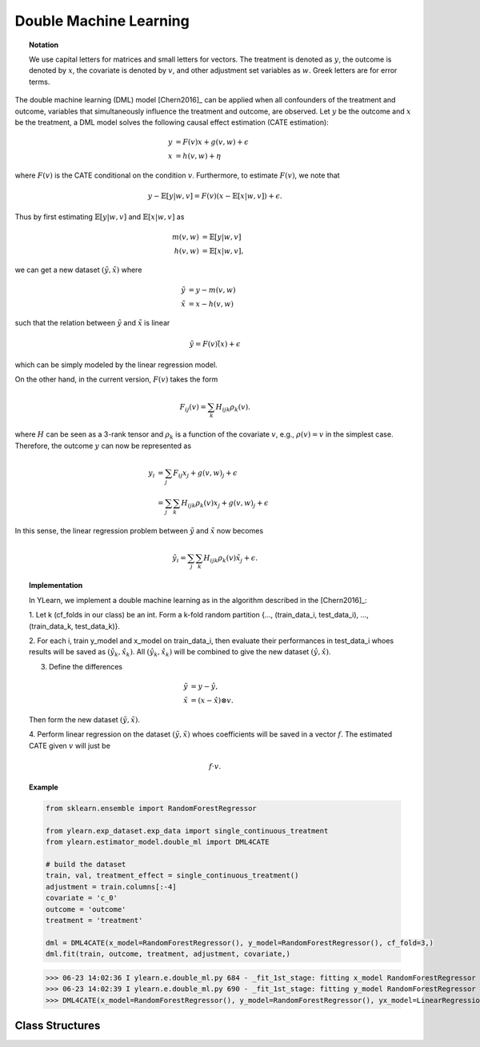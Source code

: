 ***********************
Double Machine Learning
***********************

.. topic:: Notation

    We use capital letters for matrices and small letters for vectors. The treatment is denoted as :math:`y`, the outcome is 
    denoted by :math:`x`, the covariate is denoted by :math:`v`, and other adjustment set variables as :math:`w`. Greek letters are for error terms.

The double machine learning (DML) model [Chern2016]_ can be applied when all confounders of the treatment and outcome, variables that
simultaneously influence the treatment and outcome, are observed. Let :math:`y` be the outcome and :math:`x` be the treatment, 
a DML model solves the following causal effect estimation (CATE estimation):

.. math::

    y & = F(v) x + g(v, w) + \epsilon \\
    x & = h(v, w) + \eta

where :math:`F(v)` is the CATE conditional on the condition :math:`v`. Furthermore, to estimate :math:`F(v)`, we note that

.. math::

    y - \mathbb{E}[y|w, v] = F(v) (x - \mathbb{E}[x|w, v]) + \epsilon. 
    
Thus by first estimating :math:`\mathbb{E}[y|w, v]` and :math:`\mathbb{E}[x|w,v]` as

.. math::

    m(v, w) & = \mathbb{E}[y|w, v]\\
    h(v, w) & = \mathbb{E}[x|w,v],

we can get a new dataset :math:`(\tilde{y}, \tilde{x})` where

.. math::

    \tilde{y} & = y - m(v, w) \\
    \tilde{x} & = x - h(v, w)

such that  the relation between :math:`\tilde{y}` and :math:`\tilde{x}` is linear

.. math::

    \tilde{y} = F(v) \tilde(x) + \epsilon

which can be simply modeled by the linear regression model. 

On the other hand,  in the current version, :math:`F(v)` takes the form 

.. math::

    F_{ij}(v) = \sum_k H_{ijk} \rho_k(v).
    
where :math:`H` can be seen as a 3-rank tensor and :math:`\rho_k` is a function of the covariate :math:`v`, e.g., 
:math:`\rho(v) = v` in the simplest case. Therefore, the outcome :math:`y` can now be represented as 

.. math::

    y_i & = \sum_j F_{ij}x_j + g(v, w)_j + \epsilon \\
        & = \sum_j \sum_k H_{ijk}\rho_k(v)x_j + g(v, w)_j + \epsilon

In this sense, the linear regression problem between :math:`\tilde{y}` and :math:`\tilde{x}`
now becomes

.. math::

    \tilde{y}_i = \sum_j \sum_k H_{ijk}\rho_k(v) \tilde{x}_j + \epsilon.

.. topic:: Implementation

    In YLearn, we implement a double machine learning as in the algorithm described in the [Chern2016]_:

    1. Let k (cf_folds in our class) be an int. Form a k-fold random
    partition {..., (train_data_i, test_data_i), ...,
    (train_data_k, test_data_k)}.

    2. For each i, train y_model and x_model on train_data_i, then evaluate
    their performances in test_data_i whoes results will be saved as
    :math:`(\hat{y}_k, \hat{x}_k)`. All :math:`(\hat{y}_k, \hat{x}_k)` will be combined to give the new dataset
    :math:`(\hat{y}, \hat{x})`.

    3. Define the differences

    .. math::

        \tilde{y}& = y - \hat{y}, \\
        \tilde{x}&= (x - \hat{x}) \otimes v.

    Then form the new dataset :math:`(\tilde{y}, \tilde{x})`.

    4. Perform linear regression on the dataset :math:`(\tilde{y}, \tilde{x})` whoes
    coefficients will be saved in a vector :math:`f`. The estimated CATE given :math:`v`
    will just be

    .. math::

        f \cdot v.

.. topic:: Example

    .. code-block:: python
        
        from sklearn.ensemble import RandomForestRegressor

        from ylearn.exp_dataset.exp_data import single_continuous_treatment
        from ylearn.estimator_model.double_ml import DML4CATE

        # build the dataset
        train, val, treatment_effect = single_continuous_treatment()
        adjustment = train.columns[:-4]
        covariate = 'c_0'
        outcome = 'outcome'
        treatment = 'treatment'

        dml = DML4CATE(x_model=RandomForestRegressor(), y_model=RandomForestRegressor(), cf_fold=3,)
        dml.fit(train, outcome, treatment, adjustment, covariate,)

    >>> 06-23 14:02:36 I ylearn.e.double_ml.py 684 - _fit_1st_stage: fitting x_model RandomForestRegressor
    >>> 06-23 14:02:39 I ylearn.e.double_ml.py 690 - _fit_1st_stage: fitting y_model RandomForestRegressor
    >>> DML4CATE(x_model=RandomForestRegressor(), y_model=RandomForestRegressor(), yx_model=LinearRegression(), cf_fold=3)      

Class Structures
================

.. py:class:: ylearn.estimator_model.double_ml.DML4CATE(x_model, y_model, yx_model=None, cf_fold=1, adjustment_transformer=None, covariate_transformer=None, random_state=2022, is_discrete_treatment=False, categories='auto')

    :param estimator, optional x_model: Machine learning models for fitting x. Any such models should implement
            the :py:func:`fit` and :py:func:`predict`` (also :py:func:`predict_proba` if x is discrete) methods.
    :param estimator, optional y_model: The machine learning model which is trained to modeling the outcome. Any valid y_model should implement the :py:func:`fit()` and :py:func:`predict()` methods.
    :param estimator, optional yx_model: Machine learning models for fitting the residual of y on residual of x. *Only support linear regression model in the current version.*
    
    :param int, default=1 cf_fold: The nubmer of folds for performing cross fit in the first stage.
    :param transormer, optional, default=None, adjustment_transformer: Transformer for adjustment variables which can be used to generate new features of adjustment variables.
    :param transormer, optional, default=None, covariate_transformer: Transformer for covariate variables which can be used to generate new features of covariate variables.
    :param int, default=2022 random_state:
    :param bool, default=False is_discrete_treatment: If the treatment variables are discrete, set this to True.
    :param str, optional, default='auto' categories:
    
    .. py:method:: fit(data, outcome, treatment, adjustment=None, covariate=None, **kwargs)
        
        Fit the DML4CATE estimator model. Note that the trainig of a DML has two stages, where we implement them in 
        :py:func:`_fit_1st_stage` and :py:func:`_fit_2nd_stage`.

        :param pandas.DataFrame data: Training dataset for training the estimator.
        :param list of str, optional outcome: Names of the outcome.
        :param list of str, optional treatment: Names of the treatment.
        :param list of str, optional, default=None adjustment: Names of the adjustment set ensuring the unconfoundness,
        :param list of str, optional, default=None covariate: Names of the covariate.

        :returns: The fitted model
        :rtype: an instance of DML4CATE

    .. py:method:: estimate(data=None, treat=None, control=None, quantity=None)
        
        Estimate the causal effect with the type of the quantity.

        :param pandas.DataFrame, optional, default=None data: The test data for the estimator to evaluate the causal effect, note
            that the estimator directly evaluate all quantities in the training
            data if data is None.
        :param float or numpy.ndarray, optional, default=None treat: In the case of single discrete treatment, treat should be an int or
            str of one of all possible treatment values which indicates the
            value of the intended treatment;
            in the case of multiple discrete treatment, treat should be a list
            or an ndarray where treat[i] indicates the value of the i-th intended
            treatment, for example, when there are multiple
            discrete treatments, array(['run', 'read']) means the treat value of
            the first treatment is taken as 'run' and that of the second treatment
            is taken as 'read';
            in the case of continuous treatment, treat should be a float or a
            ndarray.
        :param str, optional, default=None quantity: Option for returned estimation result. The possible values of quantity include:
                
                1. *'CATE'* : the estimator will evaluate the CATE;
                
                2. *'ATE'* : the estimator will evaluate the ATE;
                
                3. *None* : the estimator will evaluate the ITE or CITE.
        :param float or numpy.ndarray, optional, default=None control: This is similar to the cases of treat.

        :returns: The estimated causal effects 
        :rtype: ndarray

    .. py:method:: effect_nji(data=None)
        
        Calculate causal effects with different treatment values. 
        
        :param pandas.DataFrame, optional, default=None data: The test data for the estimator to evaluate the causal effect, note
            that the estimator will use the training data if data is None.

        :returns: Causal effects with different treatment values.
        :rtype: ndarray

    .. py:method:: comp_transormer(x, categories='auto')
        
        Transform the discrete treatment into one-hot vectors properly.

        :param numpy.ndarray, shape (n, x_d) x:  An array containing the information of the treatment variables.
        :param str or list, optional, default='auto' categories:

        :returns: The transformed one-hot vectors.
        :rtype: numpy.ndarray

